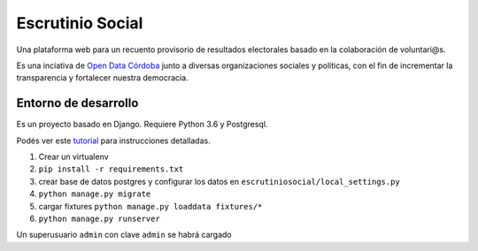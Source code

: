 Escrutinio Social
=================

Una plataforma web para un recuento provisorio de resultados electorales basado en la colaboración de voluntari@s.

Es una inciativa de `Open Data Córdoba <https://github.com/OpenDataCordoba>`_ junto a diversas organizaciones
sociales y políticas, con el fin de incrementar la transparencia y fortalecer nuestra democracia.


Entorno de desarrollo
---------------------

Es un proyecto basado en Django. Requiere Python 3.6 y Postgresql.


Podés ver este `tutorial <https://tutorial.djangogirls.org/es/django_installation/>`_
para instrucciones detalladas.

1. Crear un virtualenv
2. ``pip install -r requirements.txt``
3. crear base de datos postgres y configurar los datos en ``escrutiniosocial/local_settings.py``

4. ``python manage.py migrate``
5. cargar fixtures ``python manage.py loaddata fixtures/*``
6. ``python manage.py runserver``

Un superusuario ``admin`` con clave ``admin`` se habrá cargado











